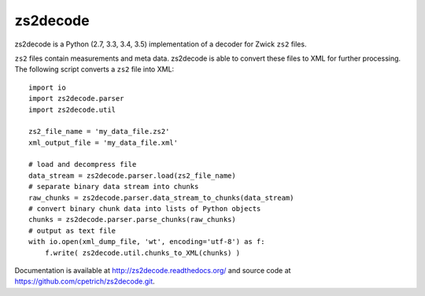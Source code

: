 zs2decode
#########

zs2decode is a Python (2.7, 3.3, 3.4, 3.5) implementation of a
decoder for Zwick ``zs2`` files.

``zs2`` files contain measurements and meta data. zs2decode is able to
convert these files to XML for further processing. 
The following script converts a ``zs2`` file into XML::

    import io
    import zs2decode.parser
    import zs2decode.util

    zs2_file_name = 'my_data_file.zs2'
    xml_output_file = 'my_data_file.xml'

    # load and decompress file
    data_stream = zs2decode.parser.load(zs2_file_name)
    # separate binary data stream into chunks
    raw_chunks = zs2decode.parser.data_stream_to_chunks(data_stream)
    # convert binary chunk data into lists of Python objects
    chunks = zs2decode.parser.parse_chunks(raw_chunks)
    # output as text file
    with io.open(xml_dump_file, 'wt', encoding='utf-8') as f:
        f.write( zs2decode.util.chunks_to_XML(chunks) )


Documentation is available at `<http://zs2decode.readthedocs.org/>`_
and source code at `<https://github.com/cpetrich/zs2decode.git>`_.


